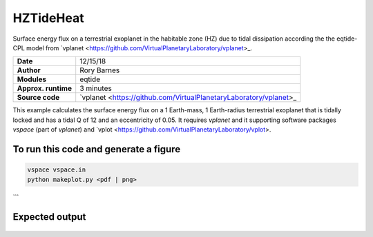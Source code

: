 HZTideHeat
==========

Surface energy flux on a terrestrial exoplanet in the habitable zone (HZ) due to tidal dissipation according the the eqtide-CPL
model from `vplanet <https://github.com/VirtualPlanetaryLaboratory/vplanet>_.

===================   =========
**Date**              12/15/18
**Author**            Rory Barnes
**Modules**           eqtide
**Approx. runtime**   3 minutes
**Source code**       `vplanet <https://github.com/VirtualPlanetaryLaboratory/vplanet>_
===================   =========


This example calculates the surface energy flux on a 1 Earth-mass, 1 Earth-radius terrestrial exoplanet that is tidally locked and 
has a tidal Q of 12 and an eccentricity of 0.05. It requires `vplanet` and it supporting software packages `vspace` (part of `vplanet`)
and `vplot <https://github.com/VirtualPlanetaryLaboratory/vplot>. 


To run this code and generate a figure
-------------------

.. code-block:: bash

   vspace vspace.in
   python makeplot.py <pdf | png>
```

Expected output
---------------

.. figure:: HZTideHeat.png
   :width: 400px
   :align: center

